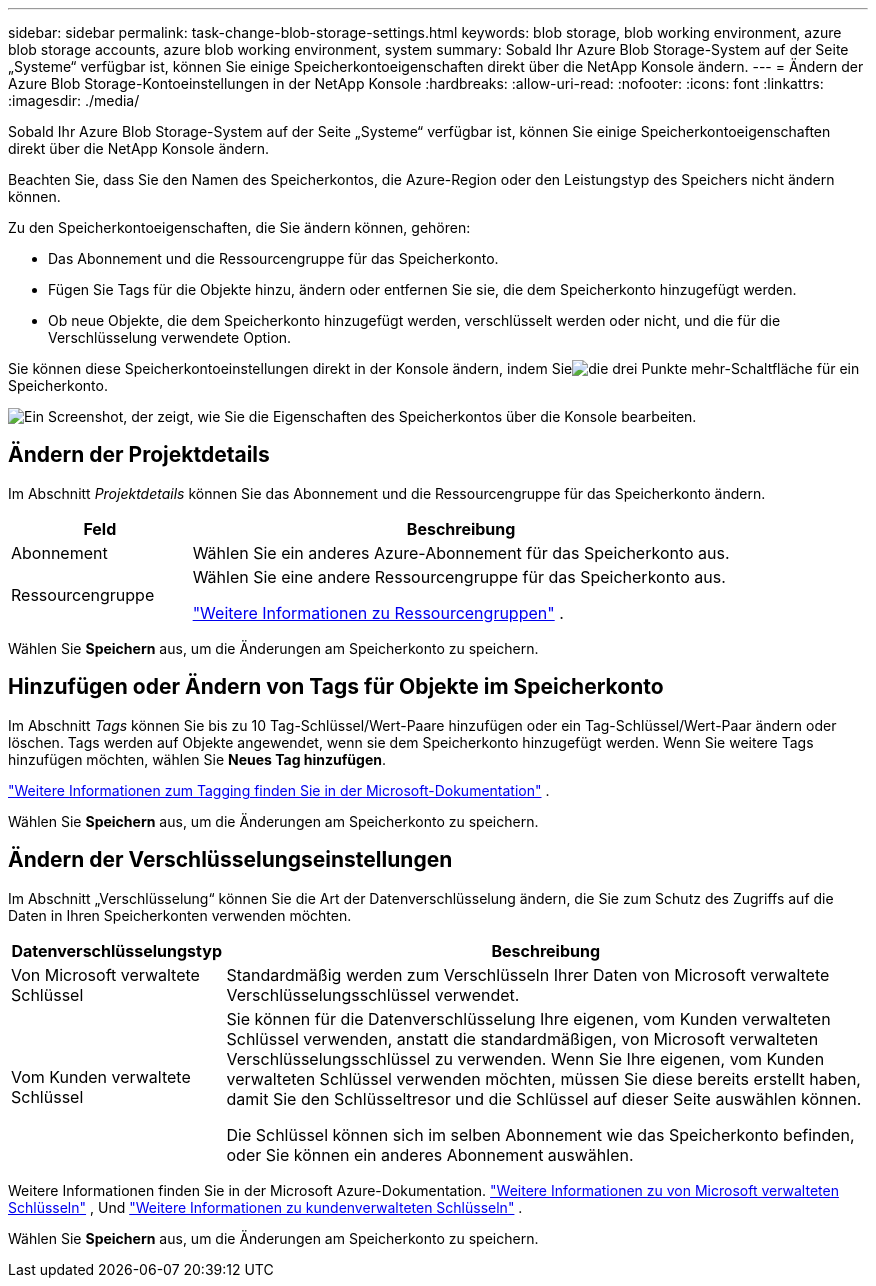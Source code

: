 ---
sidebar: sidebar 
permalink: task-change-blob-storage-settings.html 
keywords: blob storage, blob working environment, azure blob storage accounts, azure blob working environment, system 
summary: Sobald Ihr Azure Blob Storage-System auf der Seite „Systeme“ verfügbar ist, können Sie einige Speicherkontoeigenschaften direkt über die NetApp Konsole ändern. 
---
= Ändern der Azure Blob Storage-Kontoeinstellungen in der NetApp Konsole
:hardbreaks:
:allow-uri-read: 
:nofooter: 
:icons: font
:linkattrs: 
:imagesdir: ./media/


[role="lead"]
Sobald Ihr Azure Blob Storage-System auf der Seite „Systeme“ verfügbar ist, können Sie einige Speicherkontoeigenschaften direkt über die NetApp Konsole ändern.

Beachten Sie, dass Sie den Namen des Speicherkontos, die Azure-Region oder den Leistungstyp des Speichers nicht ändern können.

Zu den Speicherkontoeigenschaften, die Sie ändern können, gehören:

* Das Abonnement und die Ressourcengruppe für das Speicherkonto.
* Fügen Sie Tags für die Objekte hinzu, ändern oder entfernen Sie sie, die dem Speicherkonto hinzugefügt werden.
* Ob neue Objekte, die dem Speicherkonto hinzugefügt werden, verschlüsselt werden oder nicht, und die für die Verschlüsselung verwendete Option.


Sie können diese Speicherkontoeinstellungen direkt in der Konsole ändern, indem Sieimage:button-horizontal-more.gif["die drei Punkte mehr-Schaltfläche"] für ein Speicherkonto.

image:screenshot-edit-azure-blob-storage.png["Ein Screenshot, der zeigt, wie Sie die Eigenschaften des Speicherkontos über die Konsole bearbeiten."]



== Ändern der Projektdetails

Im Abschnitt _Projektdetails_ können Sie das Abonnement und die Ressourcengruppe für das Speicherkonto ändern.

[cols="25,75"]
|===
| Feld | Beschreibung 


| Abonnement | Wählen Sie ein anderes Azure-Abonnement für das Speicherkonto aus. 


| Ressourcengruppe  a| 
Wählen Sie eine andere Ressourcengruppe für das Speicherkonto aus.

https://learn.microsoft.com/en-us/azure/azure-resource-manager/management/manage-resource-groups-portal["Weitere Informationen zu Ressourcengruppen"^] .

|===
Wählen Sie *Speichern* aus, um die Änderungen am Speicherkonto zu speichern.



== Hinzufügen oder Ändern von Tags für Objekte im Speicherkonto

Im Abschnitt _Tags_ können Sie bis zu 10 Tag-Schlüssel/Wert-Paare hinzufügen oder ein Tag-Schlüssel/Wert-Paar ändern oder löschen.  Tags werden auf Objekte angewendet, wenn sie dem Speicherkonto hinzugefügt werden.  Wenn Sie weitere Tags hinzufügen möchten, wählen Sie *Neues Tag hinzufügen*.

https://learn.microsoft.com/en-us/azure/storage/blobs/storage-manage-find-blobs["Weitere Informationen zum Tagging finden Sie in der Microsoft-Dokumentation"^] .

Wählen Sie *Speichern* aus, um die Änderungen am Speicherkonto zu speichern.



== Ändern der Verschlüsselungseinstellungen

Im Abschnitt „Verschlüsselung“ können Sie die Art der Datenverschlüsselung ändern, die Sie zum Schutz des Zugriffs auf die Daten in Ihren Speicherkonten verwenden möchten.

[cols="25,75"]
|===
| Datenverschlüsselungstyp | Beschreibung 


| Von Microsoft verwaltete Schlüssel | Standardmäßig werden zum Verschlüsseln Ihrer Daten von Microsoft verwaltete Verschlüsselungsschlüssel verwendet. 


| Vom Kunden verwaltete Schlüssel  a| 
Sie können für die Datenverschlüsselung Ihre eigenen, vom Kunden verwalteten Schlüssel verwenden, anstatt die standardmäßigen, von Microsoft verwalteten Verschlüsselungsschlüssel zu verwenden.  Wenn Sie Ihre eigenen, vom Kunden verwalteten Schlüssel verwenden möchten, müssen Sie diese bereits erstellt haben, damit Sie den Schlüsseltresor und die Schlüssel auf dieser Seite auswählen können.

Die Schlüssel können sich im selben Abonnement wie das Speicherkonto befinden, oder Sie können ein anderes Abonnement auswählen.

|===
Weitere Informationen finden Sie in der Microsoft Azure-Dokumentation. https://learn.microsoft.com/en-us/azure/storage/common/storage-service-encryption["Weitere Informationen zu von Microsoft verwalteten Schlüsseln"^] , Und https://learn.microsoft.com/en-us/azure/storage/common/customer-managed-keys-overview["Weitere Informationen zu kundenverwalteten Schlüsseln"^] .

Wählen Sie *Speichern* aus, um die Änderungen am Speicherkonto zu speichern.
